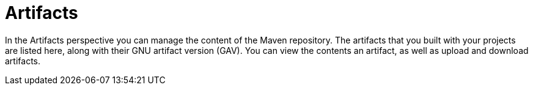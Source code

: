 [[business_central_settings_artifacts]]
= Artifacts

In the Artifacts perspective you can manage the content of the Maven repository. The artifacts that you built with your projects are listed here, along with their GNU artifact version (GAV). You can view the contents an artifact, as well as upload and download artifacts.